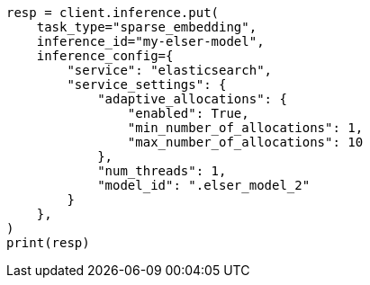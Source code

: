 // This file is autogenerated, DO NOT EDIT
// inference/service-elasticsearch.asciidoc:132

[source, python]
----
resp = client.inference.put(
    task_type="sparse_embedding",
    inference_id="my-elser-model",
    inference_config={
        "service": "elasticsearch",
        "service_settings": {
            "adaptive_allocations": {
                "enabled": True,
                "min_number_of_allocations": 1,
                "max_number_of_allocations": 10
            },
            "num_threads": 1,
            "model_id": ".elser_model_2"
        }
    },
)
print(resp)
----
